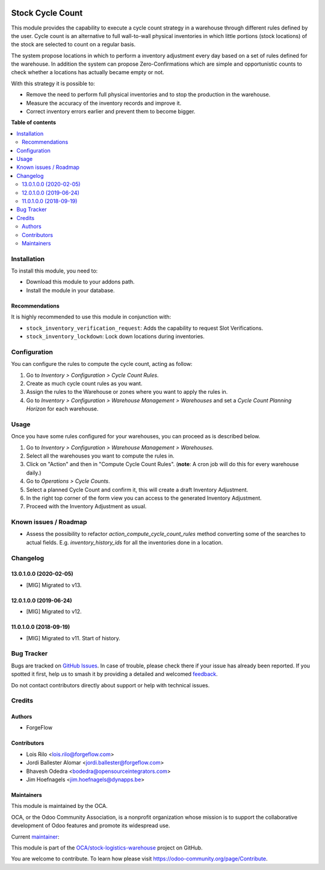 .. image:: https://odoo-community.org/readme-banner-image
   :target: https://odoo-community.org/get-involved?utm_source=readme
   :alt: Odoo Community Association

=================
Stock Cycle Count
=================

.. 
   !!!!!!!!!!!!!!!!!!!!!!!!!!!!!!!!!!!!!!!!!!!!!!!!!!!!
   !! This file is generated by oca-gen-addon-readme !!
   !! changes will be overwritten.                   !!
   !!!!!!!!!!!!!!!!!!!!!!!!!!!!!!!!!!!!!!!!!!!!!!!!!!!!
   !! source digest: sha256:7825d3f77066af375959a4dd6743d05c4f77b9002652eb8f1415ee34673ad8e6
   !!!!!!!!!!!!!!!!!!!!!!!!!!!!!!!!!!!!!!!!!!!!!!!!!!!!

.. |badge1| image:: https://img.shields.io/badge/maturity-Beta-yellow.png
    :target: https://odoo-community.org/page/development-status
    :alt: Beta
.. |badge2| image:: https://img.shields.io/badge/license-AGPL--3-blue.png
    :target: http://www.gnu.org/licenses/agpl-3.0-standalone.html
    :alt: License: AGPL-3
.. |badge3| image:: https://img.shields.io/badge/github-OCA%2Fstock--logistics--warehouse-lightgray.png?logo=github
    :target: https://github.com/OCA/stock-logistics-warehouse/tree/16.0/stock_cycle_count
    :alt: OCA/stock-logistics-warehouse
.. |badge4| image:: https://img.shields.io/badge/weblate-Translate%20me-F47D42.png
    :target: https://translation.odoo-community.org/projects/stock-logistics-warehouse-16-0/stock-logistics-warehouse-16-0-stock_cycle_count
    :alt: Translate me on Weblate
.. |badge5| image:: https://img.shields.io/badge/runboat-Try%20me-875A7B.png
    :target: https://runboat.odoo-community.org/builds?repo=OCA/stock-logistics-warehouse&target_branch=16.0
    :alt: Try me on Runboat

|badge1| |badge2| |badge3| |badge4| |badge5|

This module provides the capability to execute a cycle count strategy in a
warehouse through different rules defined by the user. Cycle count is an
alternative to full wall-to-wall physical inventories in which little
portions (stock locations) of the stock are selected to count on a regular
basis.

The system propose locations in which to perform a inventory adjustment every
day based on a set of rules defined for the warehouse. In addition the system
can propose Zero-Confirmations which are simple and opportunistic counts to
check whether a locations has actually became empty or not.

With this strategy it is possible to:

* Remove the need to perform full physical inventories and to stop the
  production in the warehouse.
* Measure the accuracy of the inventory records and improve it.
* Correct inventory errors earlier and prevent them to become bigger.

**Table of contents**

.. contents::
   :local:

Installation
============

To install this module, you need to:

* Download this module to your addons path.
* Install the module in your database.

Recommendations
~~~~~~~~~~~~~~~

It is highly recommended to use this module in conjunction with:

* ``stock_inventory_verification_request``: Adds the capability to request Slot
  Verifications.
* ``stock_inventory_lockdown``: Lock down locations during inventories.

Configuration
=============

You can configure the rules to compute the cycle count, acting as follow:

#. Go to *Inventory > Configuration > Cycle Count Rules*.
#. Create as much cycle count rules as you want.
#. Assign the rules to the Warehouse or zones where you want to apply the rules
   in.
#. Go to *Inventory > Configuration > Warehouse Management > Warehouses* and
   set a *Cycle Count Planning Horizon* for each warehouse.

Usage
=====

Once you have some rules configured for your warehouses, you can proceed as
is described below.

#. Go to *Inventory > Configuration > Warehouse Management > Warehouses*.
#. Select all the warehouses you want to compute the rules in.
#. Click on "Action" and then in "Compute Cycle Count Rules". (**note**: A
   cron job will do this for every warehouse daily.)
#. Go to *Operations > Cycle Counts*.
#. Select a planned Cycle Count and confirm it, this will create a draft
   Inventory Adjustment.
#. In the right top corner of the form view you can access to the generated
   Inventory Adjustment.
#. Proceed with the Inventory Adjustment as usual.

Known issues / Roadmap
======================

* Assess the possibility to refactor `action_compute_cycle_count_rules` method
  converting some of the searches to actual fields. E.g.
  `inventory_history_ids` for all the inventories done in a location.

Changelog
=========

13.0.1.0.0 (2020-02-05)
~~~~~~~~~~~~~~~~~~~~~~~

* [MIG] Migrated to v13.


12.0.1.0.0 (2019-06-24)
~~~~~~~~~~~~~~~~~~~~~~~

* [MIG] Migrated to v12.


11.0.1.0.0 (2018-09-19)
~~~~~~~~~~~~~~~~~~~~~~~

* [MIG] Migrated to v11. Start of history.

Bug Tracker
===========

Bugs are tracked on `GitHub Issues <https://github.com/OCA/stock-logistics-warehouse/issues>`_.
In case of trouble, please check there if your issue has already been reported.
If you spotted it first, help us to smash it by providing a detailed and welcomed
`feedback <https://github.com/OCA/stock-logistics-warehouse/issues/new?body=module:%20stock_cycle_count%0Aversion:%2016.0%0A%0A**Steps%20to%20reproduce**%0A-%20...%0A%0A**Current%20behavior**%0A%0A**Expected%20behavior**>`_.

Do not contact contributors directly about support or help with technical issues.

Credits
=======

Authors
~~~~~~~

* ForgeFlow

Contributors
~~~~~~~~~~~~

* Lois Rilo <lois.rilo@forgeflow.com>
* Jordi Ballester Alomar <jordi.ballester@forgeflow.com>
* Bhavesh Odedra <bodedra@opensourceintegrators.com>
* Jim Hoefnagels <jim.hoefnagels@dynapps.be>

Maintainers
~~~~~~~~~~~

This module is maintained by the OCA.

.. image:: https://odoo-community.org/logo.png
   :alt: Odoo Community Association
   :target: https://odoo-community.org

OCA, or the Odoo Community Association, is a nonprofit organization whose
mission is to support the collaborative development of Odoo features and
promote its widespread use.

.. |maintainer-LoisRForgeFlow| image:: https://github.com/LoisRForgeFlow.png?size=40px
    :target: https://github.com/LoisRForgeFlow
    :alt: LoisRForgeFlow

Current `maintainer <https://odoo-community.org/page/maintainer-role>`__:

|maintainer-LoisRForgeFlow| 

This module is part of the `OCA/stock-logistics-warehouse <https://github.com/OCA/stock-logistics-warehouse/tree/16.0/stock_cycle_count>`_ project on GitHub.

You are welcome to contribute. To learn how please visit https://odoo-community.org/page/Contribute.
